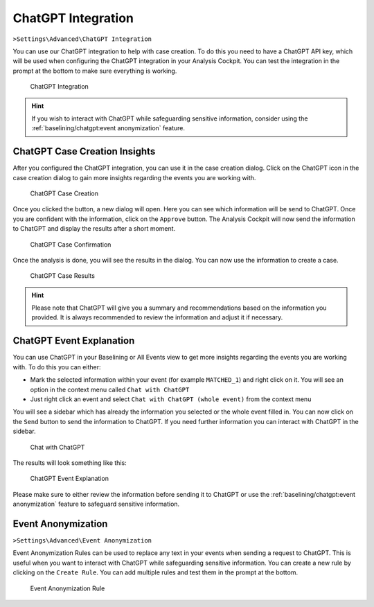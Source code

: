 .. Index:: ChatGPT Integration

ChatGPT Integration
^^^^^^^^^^^^^^^^^^^

``>Settings\Advanced\ChatGPT Integration``

You can use our ChatGPT integration to help with case creation. To do this
you need to have a ChatGPT API key, which will be used when configuring the
ChatGPT integration in your Analysis Cockpit. You can test the integration
in the prompt at the bottom to make sure everything is working.

.. figure:: ../images/cockpit_chatgpt_integration.png
   :alt: ChatGPT Integration

   ChatGPT Integration

.. hint::
   If you wish to interact with ChatGPT while safeguarding sensitive information,
   consider using the :ref:`baselining/chatgpt:event anonymization` feature.

ChatGPT Case Creation Insights
~~~~~~~~~~~~~~~~~~~~~~~~~~~~~~

After you configured the ChatGPT integration, you can use it in the case creation
dialog. Click on the ChatGPT icon in the case creation dialog to gain more insights
regarding the events you are working with.

.. figure:: ../images/cockpit_chatgpt_case_creation.png
   :alt: ChatGPT Case Creation

   ChatGPT Case Creation

Once you clicked the button, a new dialog will open. Here you can see which information
will be send to ChatGPT. Once you are confident with the information, click on the
``Approve`` button. The Analysis Cockpit will now send the information to ChatGPT and
display the results after a short moment.

.. figure:: ../images/cockpit_chatgpt_case_confirmation.png
   :alt: ChatGPT Case Confirmation

   ChatGPT Case Confirmation

Once the analysis is done, you will see the results in the dialog. You can now use the
information to create a case.

.. figure:: ../images/cockpit_chatgpt_case_results.png
   :alt: ChatGPT Case Results

   ChatGPT Case Results

.. hint::
   Please note that ChatGPT will give you a summary and recommendations based on the
   information you provided. It is always recommended to review the information and
   adjust it if necessary.

ChatGPT Event Explanation
~~~~~~~~~~~~~~~~~~~~~~~~~

You can use ChatGPT in your Baselining or All Events view to get more insights
regarding the events you are working with. To do this you can either:

- Mark the selected information within your event (for example ``MATCHED_1``) and
  right click on it. You will see an option in the context menu called ``Chat with ChatGPT``
- Just right click an event and select ``Chat with ChatGPT (whole event)`` from the context
  menu

You will see a sidebar which has already the information you selected or the whole event
filled in. You can now click on the ``Send`` button to send the information to ChatGPT.
If you need further information you can interact with ChatGPT in the sidebar.

.. figure:: ../images/cockpit_chat_with_chatgpt.png
   :alt: Chat with ChatGPT

   Chat with ChatGPT

The results will look something like this:

.. figure:: ../images/cockpit_chat_with_chatgpt_results.png
   :alt: ChatGPT Event Explanation

   ChatGPT Event Explanation

Please make sure to either review the information before sending it to ChatGPT or
use the :ref:`baselining/chatgpt:event anonymization` feature to safeguard
sensitive information.

Event Anonymization
~~~~~~~~~~~~~~~~~~~

``>Settings\Advanced\Event Anonymization``

Event Anonymization Rules can be used to replace any text in your events when
sending a request to ChatGPT. This is useful when you want to interact with
ChatGPT while safeguarding sensitive information. You can create a new rule by
clicking on the ``Create Rule``. You can add multiple rules and test them in
the prompt at the bottom.

.. figure:: ../images/cockpit_event_anon_rule.png
   :alt: Event Anonymization Rule

   Event Anonymization Rule
